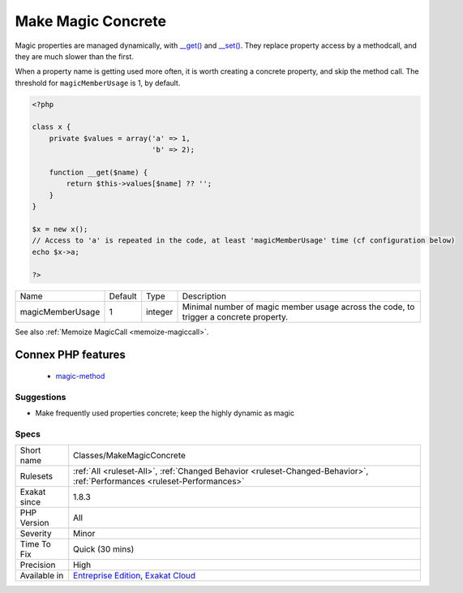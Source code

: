 .. _classes-makemagicconcrete:

.. _make-magic-concrete:

Make Magic Concrete
+++++++++++++++++++

.. meta\:\:
	:description:
		Make Magic Concrete: Speed up execution by replacing magic calls by concrete properties.
	:twitter:card: summary_large_image
	:twitter:site: @exakat
	:twitter:title: Make Magic Concrete
	:twitter:description: Make Magic Concrete: Speed up execution by replacing magic calls by concrete properties
	:twitter:creator: @exakat
	:twitter:image:src: https://www.exakat.io/wp-content/uploads/2020/06/logo-exakat.png
	:og:image: https://www.exakat.io/wp-content/uploads/2020/06/logo-exakat.png
	:og:title: Make Magic Concrete
	:og:type: article
	:og:description: Speed up execution by replacing magic calls by concrete properties
	:og:url: https://php-tips.readthedocs.io/en/latest/tips/Classes/MakeMagicConcrete.html
	:og:locale: en
  Speed up execution by replacing magic calls by concrete properties. 

Magic properties are managed dynamically, with `__get() <https://www.php.net/manual/en/language.oop5.magic.php>`_ and `__set() <https://www.php.net/manual/en/language.oop5.magic.php>`_. They replace property access by a methodcall, and they are much slower than the first. 

When a property name is getting used more often, it is worth creating a concrete property, and skip the method call. The threshold for ``magicMemberUsage`` is 1, by default.

.. code-block:: php
   
   <?php
   
   class x {
       private $values = array('a' => 1,
                               'b' => 2);
                               
       function __get($name) {
           return $this->values[$name] ?? '';
       }
   }
   
   $x = new x();
   // Access to 'a' is repeated in the code, at least 'magicMemberUsage' time (cf configuration below)
   echo $x->a; 
   
   ?>

+------------------+---------+---------+---------------------------------------------------------------------------------------+
| Name             | Default | Type    | Description                                                                           |
+------------------+---------+---------+---------------------------------------------------------------------------------------+
| magicMemberUsage | 1       | integer | Minimal number of magic member usage across the code, to trigger a concrete property. |
+------------------+---------+---------+---------------------------------------------------------------------------------------+



See also :ref:`Memoize MagicCall <memoize-magiccall>`.

Connex PHP features
-------------------

  + `magic-method <https://php-dictionary.readthedocs.io/en/latest/dictionary/magic-method.ini.html>`_


Suggestions
___________

* Make frequently used properties concrete; keep the highly dynamic as magic




Specs
_____

+--------------+--------------------------------------------------------------------------------------------------------------------------+
| Short name   | Classes/MakeMagicConcrete                                                                                                |
+--------------+--------------------------------------------------------------------------------------------------------------------------+
| Rulesets     | :ref:`All <ruleset-All>`, :ref:`Changed Behavior <ruleset-Changed-Behavior>`, :ref:`Performances <ruleset-Performances>` |
+--------------+--------------------------------------------------------------------------------------------------------------------------+
| Exakat since | 1.8.3                                                                                                                    |
+--------------+--------------------------------------------------------------------------------------------------------------------------+
| PHP Version  | All                                                                                                                      |
+--------------+--------------------------------------------------------------------------------------------------------------------------+
| Severity     | Minor                                                                                                                    |
+--------------+--------------------------------------------------------------------------------------------------------------------------+
| Time To Fix  | Quick (30 mins)                                                                                                          |
+--------------+--------------------------------------------------------------------------------------------------------------------------+
| Precision    | High                                                                                                                     |
+--------------+--------------------------------------------------------------------------------------------------------------------------+
| Available in | `Entreprise Edition <https://www.exakat.io/entreprise-edition>`_, `Exakat Cloud <https://www.exakat.io/exakat-cloud/>`_  |
+--------------+--------------------------------------------------------------------------------------------------------------------------+


